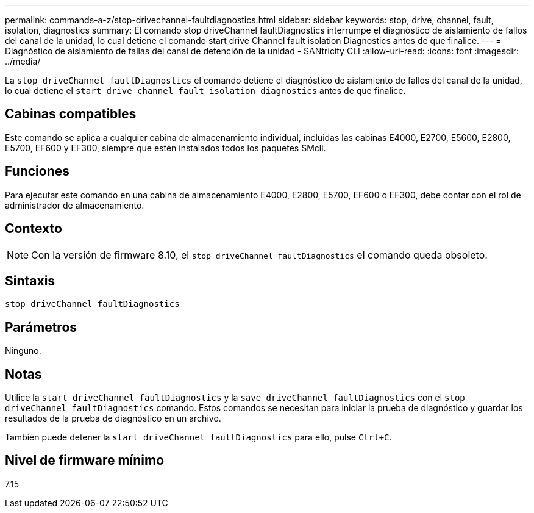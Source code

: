 ---
permalink: commands-a-z/stop-drivechannel-faultdiagnostics.html 
sidebar: sidebar 
keywords: stop, drive, channel, fault, isolation, diagnostics 
summary: El comando stop driveChannel faultDiagnostics interrumpe el diagnóstico de aislamiento de fallos del canal de la unidad, lo cual detiene el comando start drive Channel fault isolation Diagnostics antes de que finalice. 
---
= Diagnóstico de aislamiento de fallas del canal de detención de la unidad - SANtricity CLI
:allow-uri-read: 
:icons: font
:imagesdir: ../media/


[role="lead"]
La `stop driveChannel faultDiagnostics` el comando detiene el diagnóstico de aislamiento de fallos del canal de la unidad, lo cual detiene el `start drive channel fault isolation diagnostics` antes de que finalice.



== Cabinas compatibles

Este comando se aplica a cualquier cabina de almacenamiento individual, incluidas las cabinas E4000, E2700, E5600, E2800, E5700, EF600 y EF300, siempre que estén instalados todos los paquetes SMcli.



== Funciones

Para ejecutar este comando en una cabina de almacenamiento E4000, E2800, E5700, EF600 o EF300, debe contar con el rol de administrador de almacenamiento.



== Contexto

[NOTE]
====
Con la versión de firmware 8.10, el `stop driveChannel faultDiagnostics` el comando queda obsoleto.

====


== Sintaxis

[source, cli]
----
stop driveChannel faultDiagnostics
----


== Parámetros

Ninguno.



== Notas

Utilice la `start driveChannel faultDiagnostics` y la `save driveChannel faultDiagnostics` con el `stop driveChannel faultDiagnostics` comando. Estos comandos se necesitan para iniciar la prueba de diagnóstico y guardar los resultados de la prueba de diagnóstico en un archivo.

También puede detener la `start driveChannel faultDiagnostics` para ello, pulse `Ctrl+C`.



== Nivel de firmware mínimo

7.15
